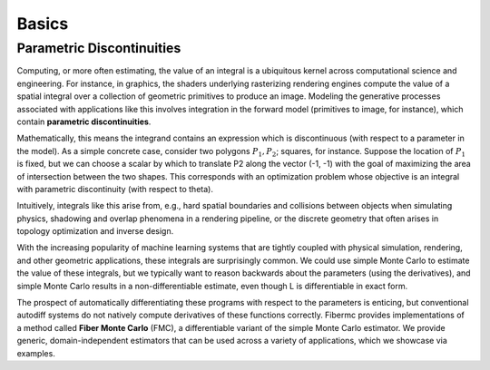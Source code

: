 Basics
======

Parametric Discontinuities
--------------------------
Computing, or more often estimating, the value of an integral is a ubiquitous kernel across computational science and engineering. For instance, in graphics, the shaders underlying rasterizing rendering engines compute the value of a spatial integral over a collection of geometric primitives to produce an image. 
Modeling the generative processes associated with applications like this involves integration in the forward model (primitives to image, for instance), which contain **parametric discontinuities**. 

Mathematically, this means the integrand contains an expression which is discontinuous (with respect to a parameter in the model). 
As a simple concrete case, consider two polygons :math:`P_1, P_2`; squares, for instance. 
Suppose the location of :math:`P_1` is fixed, but we can choose a scalar by which to translate P2 along the vector (-1, -1) with the goal of maximizing the area of intersection between the two shapes. 
This corresponds with an optimization problem whose objective is an integral with parametric discontinuity (with respect to theta). 

Intuitively, integrals like this arise from, e.g., hard spatial boundaries and collisions between objects when simulating physics, shadowing and overlap phenomena in a rendering pipeline, or the discrete geometry that often arises in topology optimization and inverse design. 

With the increasing popularity of machine learning systems that are tightly coupled with physical simulation, rendering, and other geometric applications, these integrals are surprisingly common. 
We could use simple Monte Carlo to estimate the value of these integrals, but we typically want to reason backwards about the parameters (using the derivatives), and simple Monte Carlo results in a non-differentiable estimate, even though L is differentiable in exact form. 

The prospect of automatically differentiating these programs with respect to the parameters is enticing, but conventional autodiff systems do not natively compute derivatives of these functions correctly. 
Fibermc provides implementations of a method called **Fiber Monte Carlo** (FMC), a differentiable variant of the simple Monte Carlo estimator. 
We provide generic, domain-independent estimators that can be used across a variety of applications, which we showcase via examples. 
